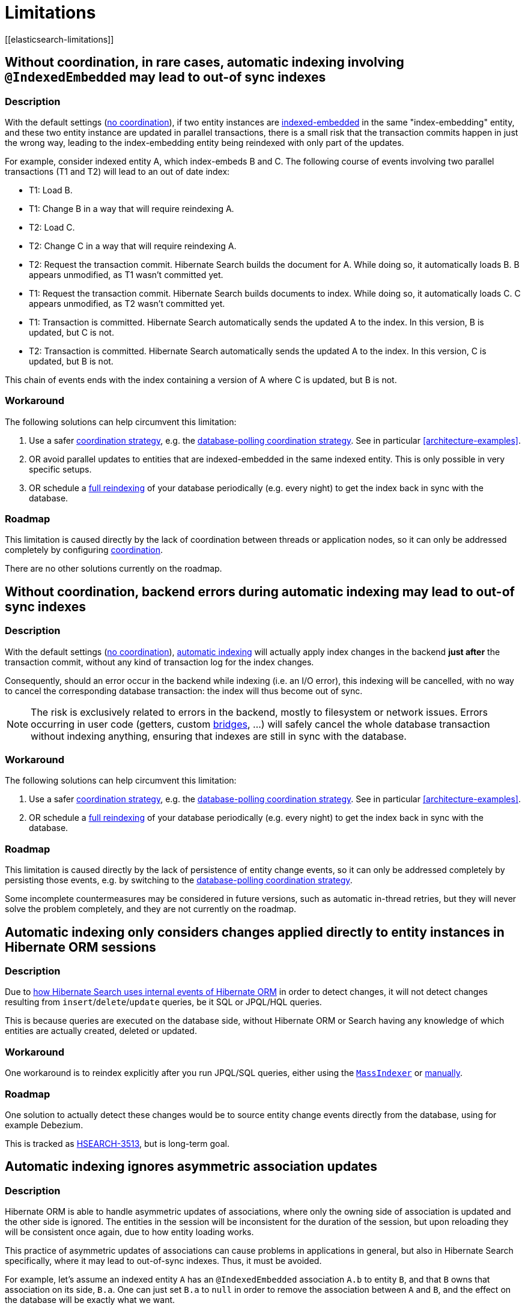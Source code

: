 [[limitations]]
= Limitations
// Search 5 anchors backward compatibility
[[elasticsearch-limitations]]

[[limitations-parallel-embedded-update]]
== Without coordination, in rare cases, automatic indexing involving `@IndexedEmbedded` may lead to out-of sync indexes

=== Description

With the default settings (<<coordination-none,no coordination>>),
if two entity instances are <<mapper-orm-indexedembedded,indexed-embedded>> in the same "index-embedding" entity,
and these two entity instance are updated in parallel transactions,
there is a small risk that the transaction commits happen in just the wrong way,
leading to the index-embedding entity being reindexed with only part of the updates.

For example, consider indexed entity A, which index-embeds B and C.
The following course of events involving two parallel transactions (T1 and T2)
will lead to an out of date index:

* T1: Load B.
* T1: Change B in a way that will require reindexing A.
* T2: Load C.
* T2: Change C in a way that will require reindexing A.
* T2: Request the transaction commit.
  Hibernate Search builds the document for A.
  While doing so, it automatically loads B. B appears unmodified, as T1 wasn't committed yet.
* T1: Request the transaction commit.
  Hibernate Search builds documents to index.
  While doing so, it automatically loads C. C appears unmodified, as T2 wasn't committed yet.
* T1: Transaction is committed.
  Hibernate Search automatically sends the updated A to the index.
  In this version, B is updated, but C is not.
* T2: Transaction is committed.
  Hibernate Search automatically sends the updated A to the index.
  In this version, C is updated, but B is not.

This chain of events ends with the index containing a version of A where C is updated, but B is not.

=== Workaround

The following solutions can help circumvent this limitation:

1. Use a safer <<coordination,coordination strategy>>,
e.g. the <<coordination-database-polling,database-polling coordination strategy>>.
See in particular <<architecture-examples>>.
2. OR avoid parallel updates to entities that are indexed-embedded in the same indexed entity.
This is only possible in very specific setups.
3. OR schedule a <<mapper-orm-indexing-massindexer,full reindexing>> of your database periodically (e.g. every night)
to get the index back in sync with the database.

=== Roadmap

This limitation is caused directly by the lack of coordination between threads or application nodes,
so it can only be addressed completely by configuring <<coordination,coordination>>.

There are no other solutions currently on the roadmap.

[[limitations-backend-indexing-error]]
== Without coordination, backend errors during automatic indexing may lead to out-of sync indexes

=== Description

With the default settings (<<coordination-none,no coordination>>),
<<mapper-orm-indexing-automatic,automatic indexing>>
will actually apply index changes in the backend *just after* the transaction commit,
without any kind of transaction log for the index changes.

Consequently, should an error occur in the backend while indexing (i.e. an I/O error),
this indexing will be cancelled, with no way to cancel the corresponding database transaction:
the index will thus become out of sync.

NOTE: The risk is exclusively related to errors in the backend, mostly to filesystem or network issues.
Errors occurring in user code (getters, custom <<mapper-orm-bridge,bridges>>, ...)
will safely cancel the whole database transaction without indexing anything,
ensuring that indexes are still in sync with the database.

=== Workaround

The following solutions can help circumvent this limitation:

1. Use a safer <<coordination,coordination strategy>>,
e.g. the <<coordination-database-polling,database-polling coordination strategy>>.
See in particular <<architecture-examples>>.
2. OR schedule a <<mapper-orm-indexing-massindexer,full reindexing>> of your database periodically (e.g. every night)
to get the index back in sync with the database.

=== Roadmap

This limitation is caused directly by the lack of persistence of entity change events,
so it can only be addressed completely by persisting those events,
e.g. by switching to the <<coordination-database-polling,database-polling coordination strategy>>.

Some incomplete countermeasures may be considered in future versions,
such as automatic in-thread retries,
but they will never solve the problem completely,
and they are not currently on the roadmap.

[[limitations-changes-in-session]]
== Automatic indexing only considers changes applied directly to entity instances in Hibernate ORM sessions

=== Description

Due to <<mapper-orm-indexing-automatic-concepts-changes-in-session,how Hibernate Search uses internal events of Hibernate ORM>>
in order to detect changes,
it will not detect changes resulting from `insert`/`delete`/`update` queries,
be it SQL or JPQL/HQL queries.

This is because queries are executed on the database side,
without Hibernate ORM or Search having any knowledge of which entities are actually created, deleted or updated.

=== Workaround

One workaround is to reindex explicitly after you run JPQL/SQL queries,
either using the <<mapper-orm-indexing-massindexer,`MassIndexer`>>
or <<mapper-orm-indexing-manual,manually>>.

=== Roadmap

One solution to actually detect these changes would be to source entity change events
directly from the database, using for example Debezium.

This is tracked as https://hibernate.atlassian.net/browse/HSEARCH-3513[HSEARCH-3513],
but is long-term goal.

[[limitations-changes-asymmetric-association-updates]]
== Automatic indexing ignores asymmetric association updates
// Old anchors backwards compatibility
[[mapper-orm-indexing-automatic-concepts-session-consistency]]

=== Description

Hibernate ORM is able to handle asymmetric updates of associations,
where only the owning side of association is updated and the other side is ignored.
The entities in the session will be inconsistent for the duration of the session,
but upon reloading they will be consistent once again,
due to how entity loading works.

This practice of asymmetric updates of associations
can cause problems in applications in general,
but also in Hibernate Search specifically,
where it may lead to out-of-sync indexes.
Thus, it must be avoided.

For example, let's assume an indexed entity `A` has an `@IndexedEmbedded` association `A.b` to entity `B`,
and that `B` owns that association on its side, `B.a`.
One can just set `B.a` to `null` in order to remove the association between `A` and `B`,
and the effect on the database will be exactly what we want.

However, Hibernate Search will only be able to detect that `B.a` changed,
and by the time it tries to infer which entities need to be reindexed,
it will no longer be able to know what `B.a` used to refer to.
That change in itself is useless to Hibernate Search:
Hibernate Search will not know that `A`, specifically, needs to be reindexed.
It will "forget" to reindex `A`, leading to an out-of-sync index where `A.b` still contains `B`.

In the end, the only way for Hibernate Search to know that `A` needs to be reindexed
is to also set `A.b` to `null`, which will cause Hibernate Search to detect that `A.b` changed,
and thus that `A` changed too.

=== Workaround

The following solutions can help circumvent this limitation:

1. When you update one side of an association,
always update the other side consistently.
2. When the above is not possible,
reindex affected entities explicitly after the association update,
either using the <<mapper-orm-indexing-massindexer,`MassIndexer`>>
or <<mapper-orm-indexing-manual,manually>>.

=== Roadmap

Hibernate Search may handle asymmetric association updates in the future,
by keeping tracks of entities added to / removed from an association.
However, this will only solve the problem completely if indexing happens asynchronously in a background thread,
such as with the <<coordination-database-polling,database-polling coordination strategy>>.
This is tracked as https://hibernate.atlassian.net/browse/HSEARCH-3567[HSEARCH-3567].

Alternatively, sourcing entity change events directly from the database, using for example Debezium,
would also solve the problem.
This is tracked as https://hibernate.atlassian.net/browse/HSEARCH-3513[HSEARCH-3513],
but is long-term goal.

[[limitations-indexing-plan-serialization]]
== Automatic indexing is not compatible with `Session` serialization

=== Description

When <<mapper-orm-indexing-automatic,automatic indexing>> is enabled,
Hibernate Search collects entity change events
to build an "indexing plan" inside the ORM `EntityManager`/`Session`.
The indexing plan holds information relative to which entities need to be reindexed,
and sometimes documents that have not been indexed yet.

The indexing plan cannot be serialized.

If the ORM `Session` gets serialized,
all collected change events will be lost upon deserializing the session,
and Hibernate Search will likely "forget" to reindex some entities.

This is fine in most applications, since they do not rely on serializing the session,
but it might be a problem with some JEE applications relying on Bean Passivation.

=== Workaround

Avoid serializing an ORM `EntityManager`/`Session` after changing entities.

=== Roadmap

There are no plans to address this limitation.
We do not intend to support `Session` serialization when Hibernate Search is enabled.

[[limitations-database-polling-event-order]]
== With database-polling coordination, in rare cases, rapid deletion then re-creation of an entity may lead to out-of-sync indexes

=== Description

With <<coordination-database-polling,database-polling coordination>>,
entity change events are always processed in the order they happen
(or in an order that is close enough to produce the same indexing results),
except in the following case:

* An entity is deleted, then re-created with the same identifier.
* The deletion and re-creation happen very rapidly one after another,
so rapidly that the database date/time functions do not have enough resolution
to assign a different timestamp to the two events.
This generally means the two events happen **within ~1 microsecond** of each other.
* The deletion event is automatically assigned an identifier higher than the re-creation event.
This generally means link:{hibernateDocUrl}#identifiers-generators-optimizer[identifier generator optimizers] are used;
they may lead to out-of-order ID generation.

In this **very** specific case, the entity may end up being deleted from the index,
and not added until another change happens for that entity.

=== Workaround

The following solutions can help circumvent this limitation:

1. Do not reuse identifiers when an indexed entity is deleted then re-created:
assign a different identifier to the re-created entity.
This should be the case with the vast majority of applications,
as long as they rely on automatically generated identifiers.
2. OR if you do reuse an identifier, ensure the entity re-creation
happens significantly more than 1 microsecond after its deletion.
3. OR schedule a <<mapper-orm-indexing-massindexer,full reindexing>> of your database periodically (e.g. every night)
to get the index back in sync with the database.

=== Roadmap

Several countermeasures are already in place,
and they are the reason the problem only occurs when the entity re-creation
happens shortly after (~1 microsecond) after the deletion.

https://hibernate.atlassian.net/browse/HSEARCH-4287[HSEARCH-4287] is expected to get rid of the limitation completely.
